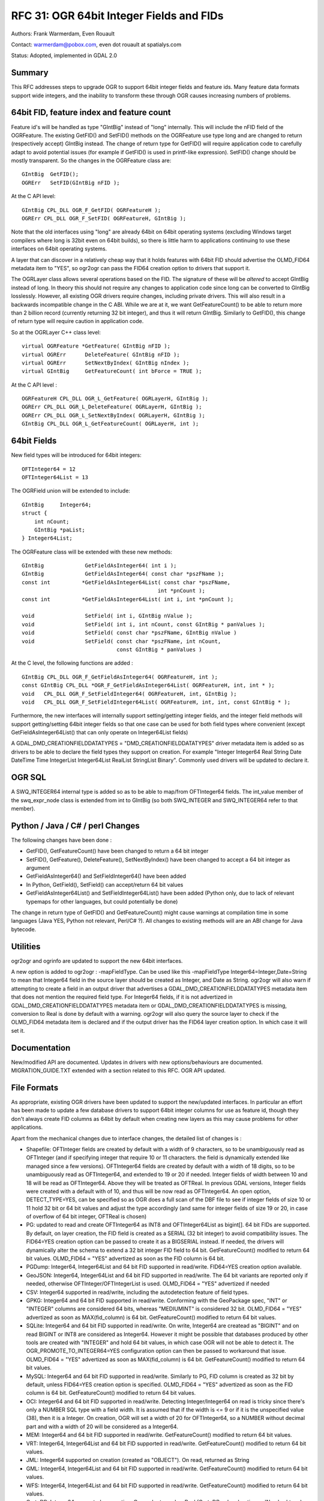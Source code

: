 .. _rfc-31:

================================================================================
RFC 31: OGR 64bit Integer Fields and FIDs
================================================================================

Authors: Frank Warmerdam, Even Rouault

Contact: warmerdam@pobox.com, even dot rouault at spatialys.com

Status: Adopted, implemented in GDAL 2.0

Summary
-------

This RFC addresses steps to upgrade OGR to support 64bit integer fields
and feature ids. Many feature data formats support wide integers, and
the inability to transform these through OGR causes increasing numbers
of problems.

.. _64bit-fid-feature-index-and-feature-count:

64bit FID, feature index and feature count
------------------------------------------

Feature id's will be handled as type "GIntBig" instead of "long"
internally. This will include the nFID field of the OGRFeature. The
existing GetFID() and SetFID() methods on the OGRFeature use type long
and are changed to return (respectively accept) GIntBig instead. The
change of return type for GetFID() will require application code to
carefully adapt to avoid potential issues (for example if GetFID() is
used in printf-like expression). SetFID() change should be mostly
transparent. So the changes in the OGRFeature class are:

::

     GIntBig  GetFID();
     OGRErr   SetFID(GIntBig nFID );

At the C API level:

::

     GIntBig CPL_DLL OGR_F_GetFID( OGRFeatureH );
     OGRErr CPL_DLL OGR_F_SetFID( OGRFeatureH, GIntBig );

Note that the old interfaces using "long" are already 64bit on 64bit
operating systems (excluding Windows target compilers where long is
32bit even on 64bit builds), so there is little harm to applications
continuing to use these interfaces on 64bit operating systems.

A layer that can discover in a relatively cheap way that it holds
features with 64bit FID should advertise the OLMD_FID64 metadata item to
"YES", so ogr2ogr can pass the FID64 creation option to drivers that
support it.

The OGRLayer class allows several operations based on the FID. The
signature of these will be *altered* to accept GIntBig instead of long.
In theory this should not require any changes to application code since
long can be converted to GIntBig losslessly. However, all existing OGR
drivers require changes, including private drivers. This will also
result in a backwards incompatible change in the C ABI. While we are at
it, we want GetFeatureCount() to be able to return more than 2 billion
record (currently returning 32 bit integer), and thus it will return
GIntBig. Similarly to GetFID(), this change of return type will require
caution in application code.

So at the OGRLayer C++ class level:

::

       virtual OGRFeature *GetFeature( GIntBig nFID );
       virtual OGRErr      DeleteFeature( GIntBig nFID );
       virtual OGRErr      SetNextByIndex( GIntBig nIndex );
       virtual GIntBig     GetFeatureCount( int bForce = TRUE );

At the C API level :

::

     OGRFeatureH CPL_DLL OGR_L_GetFeature( OGRLayerH, GIntBig );
     OGRErr CPL_DLL OGR_L_DeleteFeature( OGRLayerH, GIntBig );
     OGRErr CPL_DLL OGR_L_SetNextByIndex( OGRLayerH, GIntBig );
     GIntBig CPL_DLL OGR_L_GetFeatureCount( OGRLayerH, int );

.. _64bit-fields:

64bit Fields
------------

New field types will be introduced for 64bit integers:

::

      OFTInteger64 = 12
      OFTInteger64List = 13

The OGRField union will be extended to include:

::

       GIntBig     Integer64;
       struct {
           int nCount;
           GIntBig *paList;
       } Integer64List;

The OGRFeature class will be extended with these new methods:

::

       GIntBig             GetFieldAsInteger64( int i );
       GIntBig             GetFieldAsInteger64( const char *pszFName );
       const int          *GetFieldAsInteger64List( const char *pszFName,
                                                  int *pnCount );
       const int          *GetFieldAsInteger64List( int i, int *pnCount );

       void                SetField( int i, GIntBig nValue );
       void                SetField( int i, int nCount, const GIntBig * panValues );
       void                SetField( const char *pszFName, GIntBig nValue )
       void                SetField( const char *pszFName, int nCount,
                                     const GIntBig * panValues )

At the C level, the following functions are added :

::

       GIntBig CPL_DLL OGR_F_GetFieldAsInteger64( OGRFeatureH, int );
       const GIntBig CPL_DLL *OGR_F_GetFieldAsInteger64List( OGRFeatureH, int, int * );
       void   CPL_DLL OGR_F_SetFieldInteger64( OGRFeatureH, int, GIntBig );
       void   CPL_DLL OGR_F_SetFieldInteger64List( OGRFeatureH, int, int, const GIntBig * );

Furthermore, the new interfaces will internally support setting/getting
integer fields, and the integer field methods will support
getting/setting 64bit integer fields so that one case can be used for
both field types where convenient (except GetFieldAsInteger64List() that
can only operate on Integer64List fields)

A GDAL_DMD_CREATIONFIELDDATATYPES = "DMD_CREATIONFIELDDATATYPES" driver
metadata item is added so as drivers to be able to declare the field
types they support on creation. For example "Integer Integer64 Real
String Date DateTime Time IntegerList Integer64List RealList StringList
Binary". Commonly used drivers will be updated to declare it.

OGR SQL
-------

A SWQ_INTEGER64 internal type is added so as to be able to map/from
OFTInteger64 fields. The int_value member of the swq_expr_node class is
extended from int to GIntBig (so both SWQ_INTEGER and SWQ_INTEGER64
refer to that member).

.. _python--java--c--perl-changes:

Python / Java / C# / perl Changes
---------------------------------

The following changes have been done :

-  GetFID(), GetFeatureCount() have been changed to return a 64 bit
   integer
-  SetFID(), GetFeature(), DeleteFeature(), SetNextByIndex() have been
   changed to accept a 64 bit integer as argument
-  GetFieldAsInteger64() and SetFieldInteger64() have been added
-  In Python, GetField(), SetField() can accept/return 64 bit values
-  GetFieldAsInteger64List() and SetFieldInteger64List() have been added
   (Python only, due to lack of relevant typemaps for other languages,
   but could potentially be done)

The change in return type of GetFID() and GetFeatureCount() might cause
warnings at compilation time in some languages (Java YES, Python not
relevant, Perl/C# ?). All changes to existing methods will are an ABI
change for Java bytecode.

Utilities
---------

ogr2ogr and ogrinfo are updated to support the new 64bit interfaces.

A new option is added to ogr2ogr : -mapFieldType. Can be used like this
-mapFieldType Integer64=Integer,Date=String to mean that Integer64 field
in the source layer should be created as Integer, and Date as String.
ogr2ogr will also warn if attempting to create a field in an output
driver that advertises a GDAL_DMD_CREATIONFIELDDATATYPES metadata item
that does not mention the required field type. For Integer64 fields, if
it is not advertized in GDAL_DMD_CREATIONFIELDDATATYPES metadata item or
GDAL_DMD_CREATIONFIELDDATATYPES is missing, conversion to Real is done
by default with a warning. ogr2ogr will also query the source layer to
check if the OLMD_FID64 metadata item is declared and if the output
driver has the FID64 layer creation option. In which case it will set
it.

Documentation
-------------

New/modified API are documented. Updates in drivers with new
options/behaviours are documented. MIGRATION_GUIDE.TXT extended with a
section related to this RFC. OGR API updated.

File Formats
------------

As appropriate, existing OGR drivers have been updated to support the
new/updated interfaces. In particular an effort has been made to update
a few database drivers to support 64bit integer columns for use as
feature id, though they don't always create FID columns as 64bit by
default when creating new layers as this may cause problems for other
applications.

Apart from the mechanical changes due to interface changes, the detailed
list of changes is :

-  Shapefile: OFTInteger fields are created by default with a width of 9
   characters, so to be unambiguously read as OFTInteger (and if
   specifying integer that require 10 or 11 characters. the field is
   dynamically extended like managed since a few versions). OFTInteger64
   fields are created by default with a width of 18 digits, so to be
   unambiguously read as OFTInteger64, and extended to 19 or 20 if
   needed. Integer fields of width between 10 and 18 will be read as
   OFTInteger64. Above they will be treated as OFTReal. In previous GDAL
   versions, Integer fields were created with a default with of 10, and
   thus will be now read as OFTInteger64. An open option,
   DETECT_TYPE=YES, can be specified so as OGR does a full scan of the
   DBF file to see if integer fields of size 10 or 11 hold 32 bit or 64
   bit values and adjust the type accordingly (and same for integer
   fields of size 19 or 20, in case of overflow of 64 bit integer,
   OFTReal is chosen)
-  PG: updated to read and create OFTInteger64 as INT8 and
   OFTInteger64List as bigint[]. 64 bit FIDs are supported. By default,
   on layer creation, the FID field is created as a SERIAL (32 bit
   integer) to avoid compatibility issues. The FID64=YES creation option
   can be passed to create it as a BIGSERIAL instead. If needed, the
   drivers will dynamically alter the schema to extend a 32 bit integer
   FID field to 64 bit. GetFeatureCount() modified to return 64 bit
   values. OLMD_FID64 = "YES" advertized as soon as the FID column is 64
   bit.
-  PGDump: Integer64, Integer64List and 64 bit FID supported in
   read/write. FID64=YES creation option available.
-  GeoJSON: Integer64, Integer64List and 64 bit FID supported in
   read/write. The 64 bit variants are reported only if needed,
   otherwise OFTInteger/OFTIntegerList is used. OLMD_FID64 = "YES"
   advertized if needed
-  CSV: Integer64 supported in read/write, including the autodetection
   feature of field types.
-  GPKG: Integer64 and 64 bit FID supported in read/write. Conforming
   with the GeoPackage spec, "INT" or "INTEGER" columns are considered
   64 bits, whereas "MEDIUMINT" is considered 32 bit. OLMD_FID64 = "YES"
   advertized as soon as MAX(fid_column) is 64 bit. GetFeatureCount()
   modified to return 64 bit values.
-  SQLite: Integer64 and 64 bit FID supported in read/write. On write,
   Integer64 are createad as "BIGINT" and on read BIGINT or INT8 are
   considered as Integer64. However it might be possible that databases
   produced by other tools are created with "INTEGER" and hold 64 bit
   values, in which case OGR will not be able to detect it. The
   OGR_PROMOTE_TO_INTEGER64=YES configuration option can then be passed
   to workaround that issue. OLMD_FID64 = "YES" advertized as soon as
   MAX(fid_column) is 64 bit. GetFeatureCount() modified to return 64
   bit values.
-  MySQL: Integer64 and 64 bit FID supported in read/write. Similarly to
   PG, FID column is created as 32 bit by default, unless FID64=YES
   creation option is specified. OLMD_FID64 = "YES" advertized as soon
   as the FID column is 64 bit. GetFeatureCount() modified to return 64
   bit values.
-  OCI: Integer64 and 64 bit FID supported in read/write. Detecting
   Integer/Integer64 on read is tricky since there's only a NUMBER SQL
   type with a field width. It is assumed that if the width is <= 9 or
   if it is the unspecified value (38), then it is a Integer. On
   creation, OGR will set a width of 20 for OFTInteger64, so a NUMBER
   without decimal part and with a width of 20 will be considered as a
   Integer64.
-  MEM: Integer64 and 64 bit FID supported in read/write.
   GetFeatureCount() modified to return 64 bit values.
-  VRT: Integer64, Integer64List and 64 bit FID supported in read/write.
   GetFeatureCount() modified to return 64 bit values.
-  JML: Integer64 supported on creation (created as "OBJECT"). On read,
   returned as String
-  GML: Integer64, Integer64List and 64 bit FID supported in read/write.
   GetFeatureCount() modified to return 64 bit values.
-  WFS: Integer64, Integer64List and 64 bit FID supported in read/write.
   GetFeatureCount() modified to return 64 bit values.
-  CartoDB: Integer64 supported on creation. On read returned as Real
   (CartoDB only advertises a 'Number' type). GetFeatureCount() modified
   to return 64 bit values.
-  XLSX: Integer64 supported in read/write.
-  ODS: Integer64 supported in read/write.
-  MSSQLSpatial: GetFeatureCount() modified to return 64 bit values. No
   Integer64 support implemented although could likely be done.
-  OSM: FID is now always set even when sizeof(long) != 8
-  LIBKML: KML 'uint' advertized as Integer64.
-  MITAB: Change the way FID of Seamless tables are generated to make it
   more robust and accept arbitrary number of index tables made of an
   arbitrary number of features, by using full 64bit width of IDs

Test Suite
----------

The test suite is extended to test the new capabilities:

-  core SetField/GetField methods
-  updated drivers: Shapefile, PG, GeoJSON, CSV, GPKG, SQLite, MySQL,
   VRT, GML, XLSX, ODS, MITAB
-  OGR SQL
-  option -mapFieldType of ogr2ogr

Compatibility Issues
--------------------

Driver Code Changes
~~~~~~~~~~~~~~~~~~~

-  All drivers implementing SetNextByIndex(), DeleteFeature(),
   GetFeature(), GetFeatureCount() will need to change their prototype
   and do modest changes.

-  Drivers supporting CreateField() likely ought to be extended to
   support OFTInteger64 as an integer/real/string field if nothing else
   is available (and if bApproxOK is TRUE). ogr2ogr will convert
   Integer64 to Real if Integer64 support is not advertized

-  Drivers reporting FIDs via Debug statements, printf's or using
   sprintfs like statements to format them for output have been updated
   to use CPL_FRMT_GIB to format the FID. Failure to make these changes
   may result in code crashing. Due to the use of GCC annotation to
   advertise printf()-like formatting syntax in CPL functions, we are
   reasonably confident to have done the required changes in in-tree
   drivers (except in some proprietary drivers, like SDE, IDB, INGRES,
   ArcObjects, where this couldn't be compiled-checked). The same holds
   true for GetFeatureCount()

Application Code
~~~~~~~~~~~~~~~~

-  Application code may need to be updated to use GIntBig for FIDs and
   feature count in order to avoid warnings about downcasting.

-  Application code formatting FIDs or feature count using printf like
   facilities may also need to be changed to downcast explicitly or to
   use CPL_FRMT_GIB.

-  Application code may need to add Integer64 handling in order to
   utilize wide fields.

Behavioral Changes
~~~~~~~~~~~~~~~~~~

-  Wide integer fields that were previously treated as "real" or Integer
   by the shapefile driver will now be treated as Integer64 which will
   likely not work with some applications, and translation to other
   formats may fail.

Related tickets
---------------

-  `#3747 OGR FID needs to be 64
   bit <http://trac.osgeo.org/gdal/ticket/3747>`__
-  `#3615 Shapefile : A 10-digit value doesn't necessarily fit into a 32
   bit integer. <http://trac.osgeo.org/gdal/ticket/3615>`__
-  `#3150 Precision Problem for Numeric on OGR/OCI
   driver <http://trac.osgeo.org/gdal/ticket/3150>`__

Related topics out of scope of this RFC
---------------------------------------

The possibility of having a Numeric type that corresponds to the
matching SQL type, i.e. a decimal number with an arbitrary number of
significant figures has been considered. In OGR, this could be
implemented as a full type like Integer, Integer64 etc., or possibly as
a subtype of String (see `RFC 50: OGR field
subtypes <./rfc50_ogr_field_subtype>`__). The latter approach would be
easier to implement and mostly useful for lossless conversion between
database drivers (and shapefile). The former approach would require more
work, and would ideally involve OGR SQL support, which would require
supporting arithmetic of arbitrary length. The use cases for such a
numeric type have been considered marginal enough to let that aside for
now.

Implementation
--------------

Implementation will be done by Even Rouault
(`Spatialys <http://spatialys.com>`__), and sponsored by `LINZ (Land
Information New Zealand) <http://www.linz.govt.nz/>`__.

The proposed implementation lies in the "rfc31_64bit" branch of the
`https://github.com/rouault/gdal2/tree/rfc31_64bit <https://github.com/rouault/gdal2/tree/rfc31_64bit>`__
repository.

The list of changes :
`https://github.com/rouault/gdal2/compare/rfc31_64bit <https://github.com/rouault/gdal2/compare/rfc31_64bit>`__

Voting history
--------------

+1 from JukkaR, DanielM, TamasS, HowardB and EvenR
